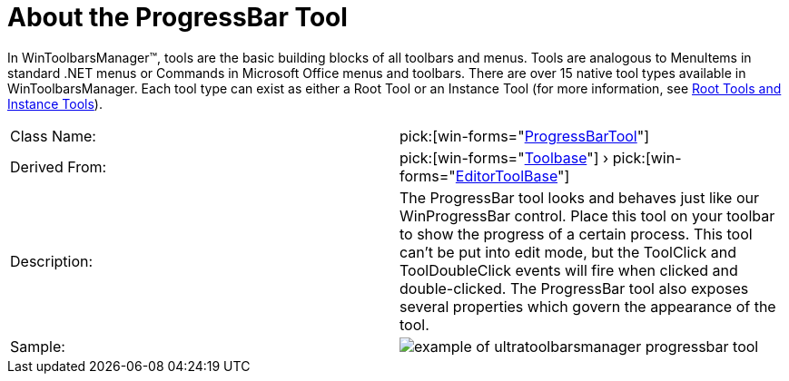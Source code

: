 ﻿////

|metadata|
{
    "name": "wintoolbarsmanager-progressbar-about-the-progressbar-tool",
    "controlName": ["WinToolbarsManager"],
    "tags": [],
    "guid": "{903BEC98-3377-4552-8046-B1BD5611D6C8}",  
    "buildFlags": [],
    "createdOn": "0001-01-01T00:00:00Z"
}
|metadata|
////

= About the ProgressBar Tool

In WinToolbarsManager™, tools are the basic building blocks of all toolbars and menus. Tools are analogous to MenuItems in standard .NET menus or Commands in Microsoft Office menus and toolbars. There are over 15 native tool types available in WinToolbarsManager. Each tool type can exist as either a Root Tool or an Instance Tool (for more information, see link:wintoolbarsmanager-terms-and-concepts.html[Root Tools and Instance Tools]).

[cols="a,a"]
|====
|Class Name:
| pick:[win-forms="link:{ApiPlatform}win.ultrawintoolbars{ApiVersion}~infragistics.win.ultrawintoolbars.progressbartool.html[ProgressBarTool]"] 

|Derived From:
| pick:[win-forms="link:{ApiPlatform}win.ultrawintoolbars{ApiVersion}~infragistics.win.ultrawintoolbars.toolbase.html[Toolbase]"] › pick:[win-forms="link:{ApiPlatform}win.ultrawintoolbars{ApiVersion}~infragistics.win.ultrawintoolbars.editortoolbase.html[EditorToolBase]"] 

|Description:
|The ProgressBar tool looks and behaves just like our WinProgressBar control. Place this tool on your toolbar to show the progress of a certain process. This tool can't be put into edit mode, but the ToolClick and ToolDoubleClick events will fire when clicked and double-clicked. The ProgressBar tool also exposes several properties which govern the appearance of the tool.

|Sample:
|image::images/WinToolbarsManager_About_Tools_19.png[example of ultratoolbarsmanager progressbar tool] 

|====